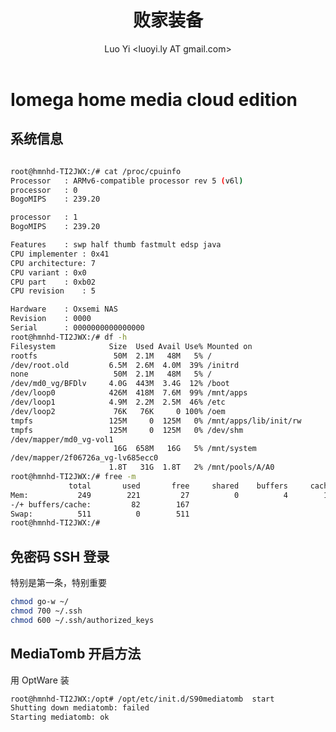 #+TITLE: 败家装备
#+AUTHOR: Luo Yi <luoyi.ly AT gmail.com>

* Iomega home media cloud edition

** 系统信息

#+begin_src sh

root@hmnhd-TI2JWX:/# cat /proc/cpuinfo
Processor	: ARMv6-compatible processor rev 5 (v6l)
processor	: 0
BogoMIPS	: 239.20

processor	: 1
BogoMIPS	: 239.20

Features	: swp half thumb fastmult edsp java
CPU implementer	: 0x41
CPU architecture: 7
CPU variant	: 0x0
CPU part	: 0xb02
CPU revision	: 5

Hardware	: Oxsemi NAS
Revision	: 0000
Serial		: 0000000000000000
root@hmnhd-TI2JWX:/# df -h
Filesystem            Size  Used Avail Use% Mounted on
rootfs                 50M  2.1M   48M   5% /
/dev/root.old         6.5M  2.6M  4.0M  39% /initrd
none                   50M  2.1M   48M   5% /
/dev/md0_vg/BFDlv     4.0G  443M  3.4G  12% /boot
/dev/loop0            426M  418M  7.6M  99% /mnt/apps
/dev/loop1            4.9M  2.2M  2.5M  46% /etc
/dev/loop2             76K   76K     0 100% /oem
tmpfs                 125M     0  125M   0% /mnt/apps/lib/init/rw
tmpfs                 125M     0  125M   0% /dev/shm
/dev/mapper/md0_vg-vol1
                       16G  658M   16G   5% /mnt/system
/dev/mapper/2f06726a_vg-lv685ecc0
                      1.8T   31G  1.8T   2% /mnt/pools/A/A0
root@hmnhd-TI2JWX:/# free -m
             total       used       free     shared    buffers     cached
Mem:           249        221         27          0          4        135
-/+ buffers/cache:         82        167
Swap:          511          0        511
root@hmnhd-TI2JWX:/#

#+end_src

** 免密码 SSH 登录

特别是第一条，特别重要

#+begin_src sh
chmod go-w ~/
chmod 700 ~/.ssh
chmod 600 ~/.ssh/authorized_keys
#+end_src

** MediaTomb 开启方法

用 OptWare 装

#+begin_src sh
root@hmnhd-TI2JWX:/opt# /opt/etc/init.d/S90mediatomb  start
Shutting down mediatomb: failed
Starting mediatomb: ok
#+end_src

